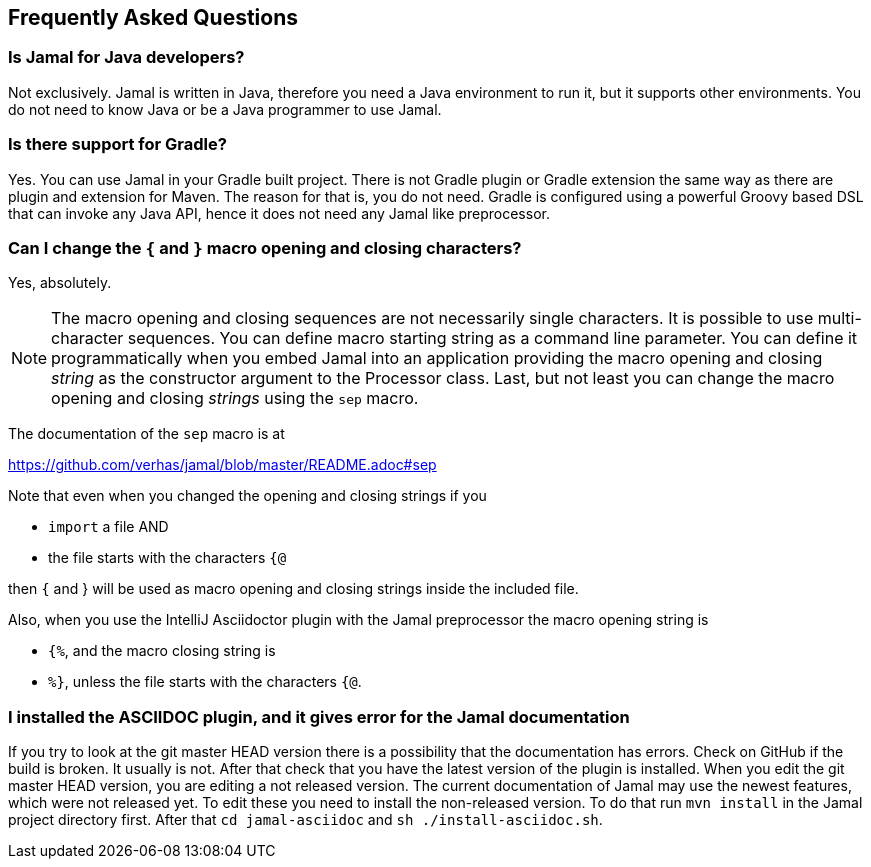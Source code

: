 == Frequently Asked Questions




=== Is Jamal for Java developers?


Not exclusively.
Jamal is written in Java, therefore you need a Java environment to run it, but it supports other environments.
You do not need to know Java or be a Java programmer to use Jamal.


=== Is there support for Gradle?


Yes.
You can use Jamal in your Gradle built project.
There is not Gradle plugin or Gradle extension the same way as there are plugin and extension for Maven.
The reason for that is, you do not need.
Gradle is configured using a powerful Groovy based DSL that can invoke any Java API, hence it does not need any Jamal like preprocessor.


=== Can I change the `{` and `}` macro opening and closing characters?


Yes, absolutely.

NOTE: The macro opening and closing sequences are not necessarily single characters.
It is possible to use multi-character sequences.
You can define macro starting string as a command line parameter.
You can define it programmatically when you embed Jamal into an application providing the macro opening and closing __string__ as the constructor argument to the Processor class.
Last, but not least you can change the macro opening and closing __strings__ using the `sep` macro.

The documentation of the `sep` macro is at

https://github.com/verhas/jamal/blob/master/README.adoc#sep

Note that even when you changed the opening and closing strings if you

* `import` a file AND

* the file starts with the characters `{@`

then `{` and } will be used as macro opening and closing strings inside the included file.

Also, when you use the IntelliJ Asciidoctor plugin with the Jamal preprocessor the macro opening string is

* `{%`, and the macro closing string is

* `%}`, unless the file starts with the characters  `{@`.


=== I installed the ASCIIDOC plugin, and it gives error for the Jamal documentation


If you try to look at the git master HEAD version there is a possibility that the documentation has errors.
Check on GitHub if the build is broken.
It usually is not.
After that check that you have the latest version of the plugin is installed.
When you edit the git master HEAD version, you are editing a not released version.
The current documentation of Jamal may use the newest features, which were not released yet.
To edit these you need to install the non-released version.
To do that run `mvn install` in the Jamal project directory first.
After that `cd jamal-asciidoc` and `sh ./install-asciidoc.sh`.


